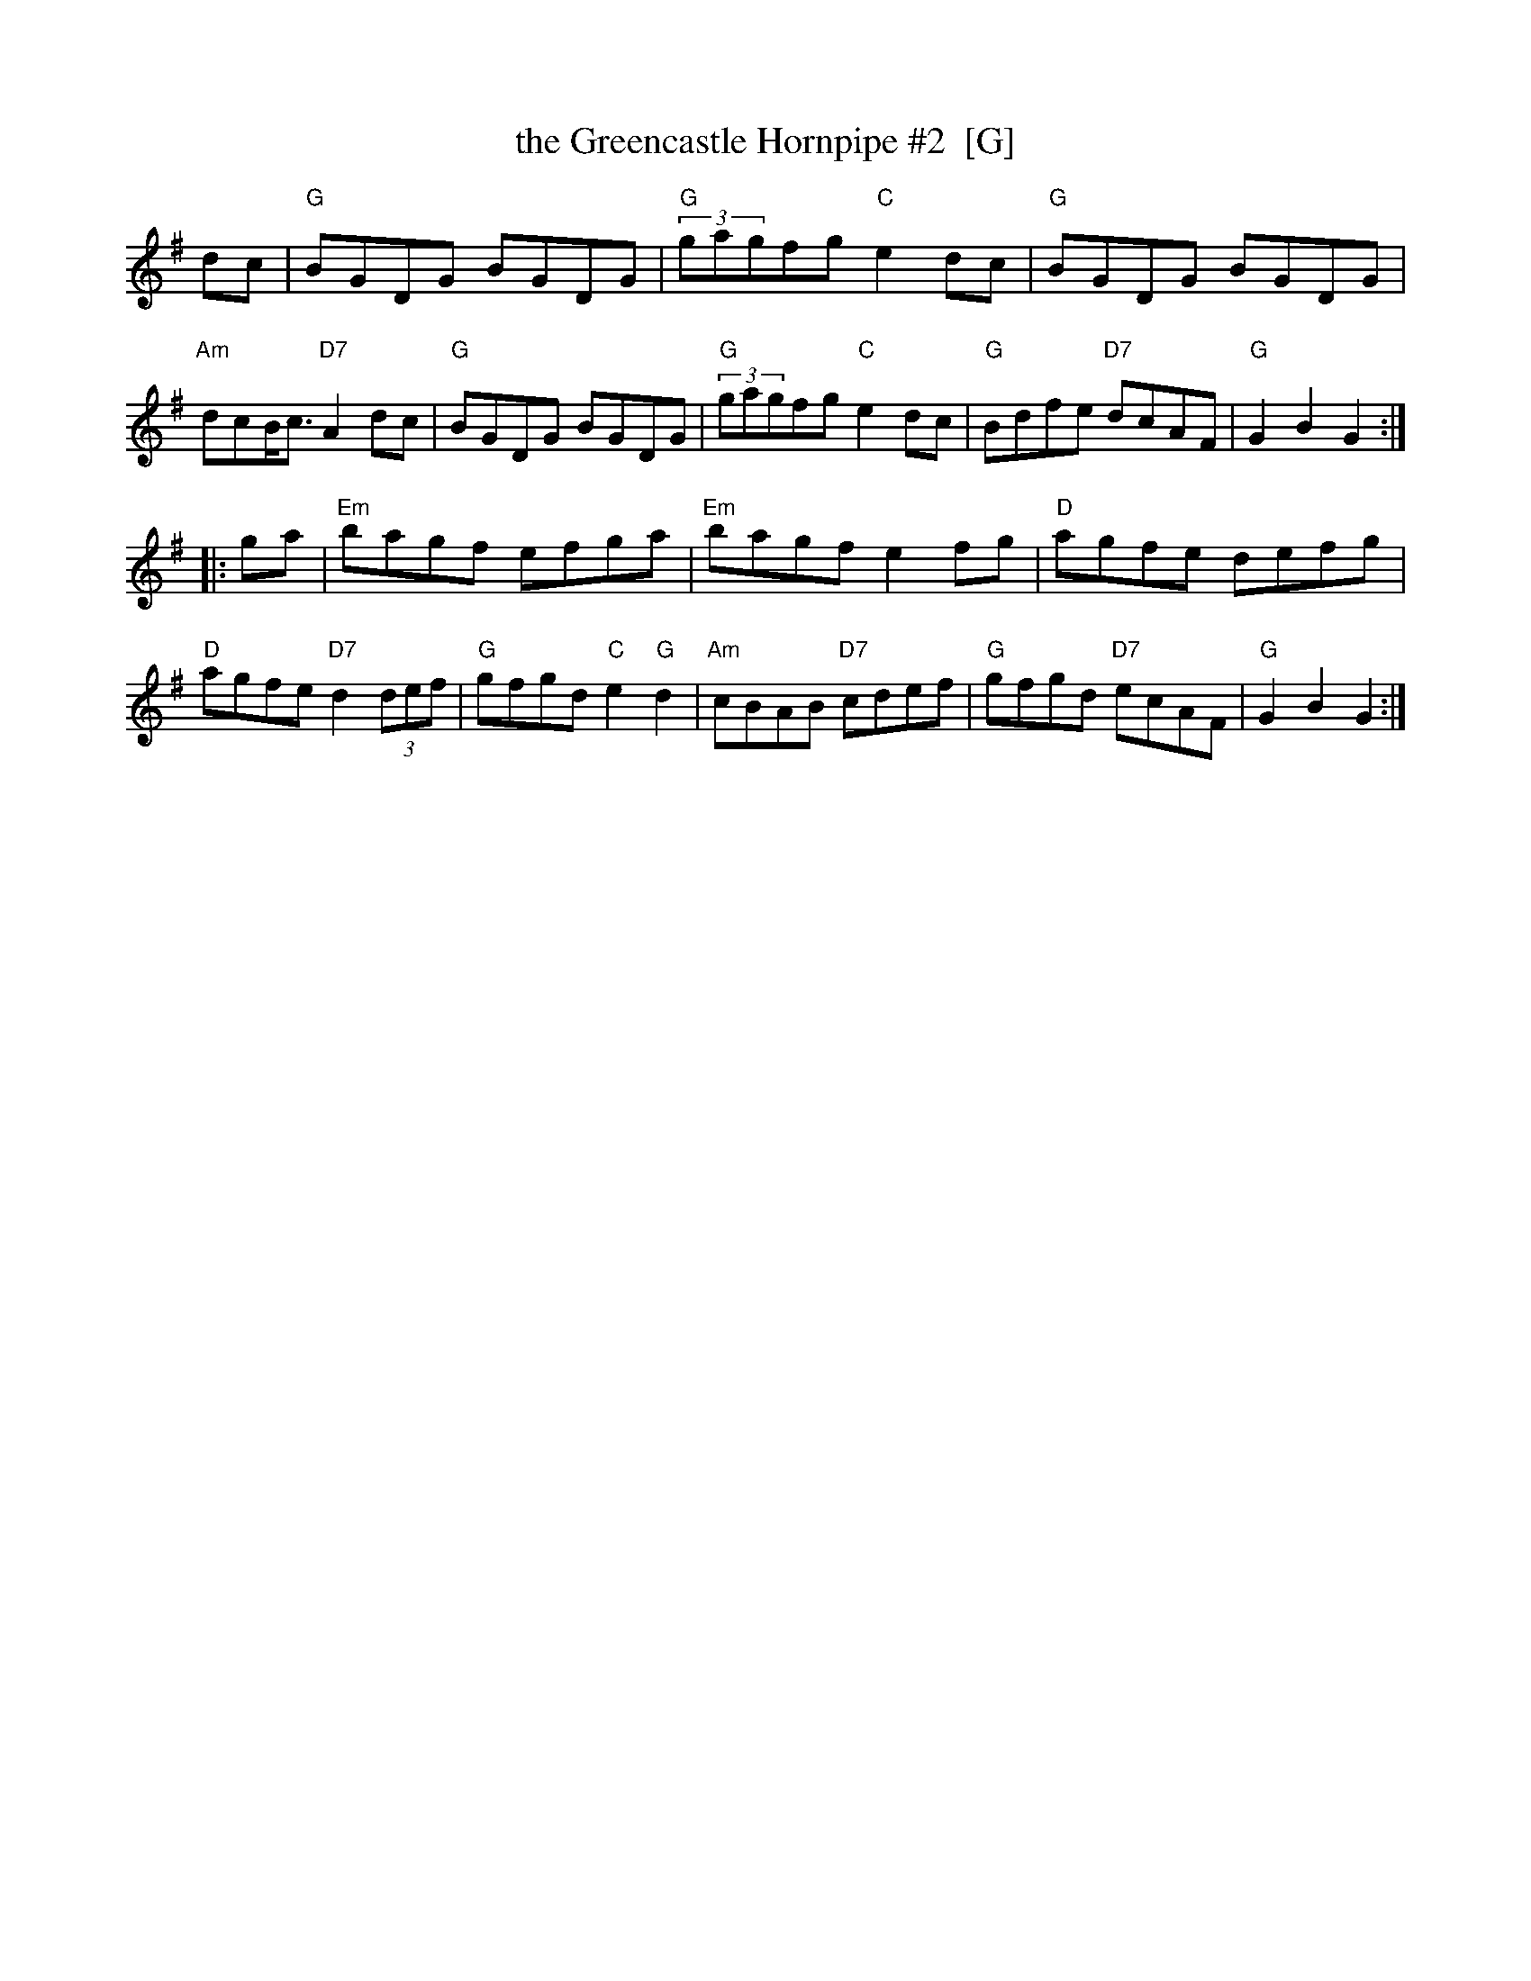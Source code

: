 X: 1
T: the Greencastle Hornpipe #2  [G]
R: hornpipe
K:G
dc |\
"G"BGDG BGDG | "G"(3gagfg "C"e2dc | "G"BGDG BGDG | "Am"dcB/2c3/2 "D7"A2dc |\
"G"BGDG BGDG | "G"(3gagfg "C"e2dc | "G"Bdfe "D7"dcAF | "G"G2B2 G2 :|
|: ga |\
"Em"bagf efga | "Em"bagf e2fg | "D"agfe defg | "D"agfe "D7"d2(3def |\
"G"gfgd "C"e2"G"d2 | "Am"cBAB "D7"cdef | "G"gfgd "D7"ecAF | "G"G2B2 G2 :|
